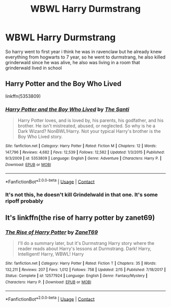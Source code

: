 #+TITLE: WBWL Harry Durmstrang

* WBWL Harry Durmstrang
:PROPERTIES:
:Author: ThWeebb
:Score: 3
:DateUnix: 1607672646.0
:DateShort: 2020-Dec-11
:FlairText: What's That Fic?
:END:
So harry went to first year i think he was in ravenclaw but he already knew everything from hogwarts to 7 year, so he went to durmstrang, he also killed grinderwald since he was alive, he also was living in a room that grinderwald lived in school


** Harry Potter and the Boy Who Lived

linkffn(5353809)
:PROPERTIES:
:Author: SchlitzerGustl
:Score: 2
:DateUnix: 1607675728.0
:DateShort: 2020-Dec-11
:END:

*** [[https://www.fanfiction.net/s/5353809/1/][*/Harry Potter and the Boy Who Lived/*]] by [[https://www.fanfiction.net/u/1239654/The-Santi][/The Santi/]]

#+begin_quote
  Harry Potter loves, and is loved by, his parents, his godfather, and his brother. He isn't mistreated, abused, or neglected. So why is he a Dark Wizard? NonBWL!Harry. Not your typical Harry's brother is the Boy Who Lived story.
#+end_quote

^{/Site/:} ^{fanfiction.net} ^{*|*} ^{/Category/:} ^{Harry} ^{Potter} ^{*|*} ^{/Rated/:} ^{Fiction} ^{M} ^{*|*} ^{/Chapters/:} ^{12} ^{*|*} ^{/Words/:} ^{147,796} ^{*|*} ^{/Reviews/:} ^{4,682} ^{*|*} ^{/Favs/:} ^{12,539} ^{*|*} ^{/Follows/:} ^{12,582} ^{*|*} ^{/Updated/:} ^{1/3/2015} ^{*|*} ^{/Published/:} ^{9/3/2009} ^{*|*} ^{/id/:} ^{5353809} ^{*|*} ^{/Language/:} ^{English} ^{*|*} ^{/Genre/:} ^{Adventure} ^{*|*} ^{/Characters/:} ^{Harry} ^{P.} ^{*|*} ^{/Download/:} ^{[[http://www.ff2ebook.com/old/ffn-bot/index.php?id=5353809&source=ff&filetype=epub][EPUB]]} ^{or} ^{[[http://www.ff2ebook.com/old/ffn-bot/index.php?id=5353809&source=ff&filetype=mobi][MOBI]]}

--------------

*FanfictionBot*^{2.0.0-beta} | [[https://github.com/FanfictionBot/reddit-ffn-bot/wiki/Usage][Usage]] | [[https://www.reddit.com/message/compose?to=tusing][Contact]]
:PROPERTIES:
:Author: FanfictionBot
:Score: 1
:DateUnix: 1607675746.0
:DateShort: 2020-Dec-11
:END:


*** It's not this, he doesn't kill Grindelwald in that one. It's some ripoff probably
:PROPERTIES:
:Author: francoisschubert
:Score: 1
:DateUnix: 1607718854.0
:DateShort: 2020-Dec-12
:END:


** It's linkffn(the rise of harry potter by zanet69)
:PROPERTIES:
:Author: vidwat-
:Score: 2
:DateUnix: 1607710864.0
:DateShort: 2020-Dec-11
:END:

*** [[https://www.fanfiction.net/s/12577924/1/][*/The Rise of Harry Potter/*]] by [[https://www.fanfiction.net/u/7819154/ZaneT69][/ZaneT69/]]

#+begin_quote
  I'll do a summary later, but it's Durmstrang Harry story where the reader reads about Harry's lessons at Durmstrang. Dark! Harry, Intelligent! Harry, WBWL! Harry
#+end_quote

^{/Site/:} ^{fanfiction.net} ^{*|*} ^{/Category/:} ^{Harry} ^{Potter} ^{*|*} ^{/Rated/:} ^{Fiction} ^{T} ^{*|*} ^{/Chapters/:} ^{35} ^{*|*} ^{/Words/:} ^{132,211} ^{*|*} ^{/Reviews/:} ^{207} ^{*|*} ^{/Favs/:} ^{1,012} ^{*|*} ^{/Follows/:} ^{758} ^{*|*} ^{/Updated/:} ^{2/15} ^{*|*} ^{/Published/:} ^{7/18/2017} ^{*|*} ^{/Status/:} ^{Complete} ^{*|*} ^{/id/:} ^{12577924} ^{*|*} ^{/Language/:} ^{English} ^{*|*} ^{/Genre/:} ^{Fantasy/Mystery} ^{*|*} ^{/Characters/:} ^{Harry} ^{P.} ^{*|*} ^{/Download/:} ^{[[http://www.ff2ebook.com/old/ffn-bot/index.php?id=12577924&source=ff&filetype=epub][EPUB]]} ^{or} ^{[[http://www.ff2ebook.com/old/ffn-bot/index.php?id=12577924&source=ff&filetype=mobi][MOBI]]}

--------------

*FanfictionBot*^{2.0.0-beta} | [[https://github.com/FanfictionBot/reddit-ffn-bot/wiki/Usage][Usage]] | [[https://www.reddit.com/message/compose?to=tusing][Contact]]
:PROPERTIES:
:Author: FanfictionBot
:Score: 1
:DateUnix: 1607710889.0
:DateShort: 2020-Dec-11
:END:
